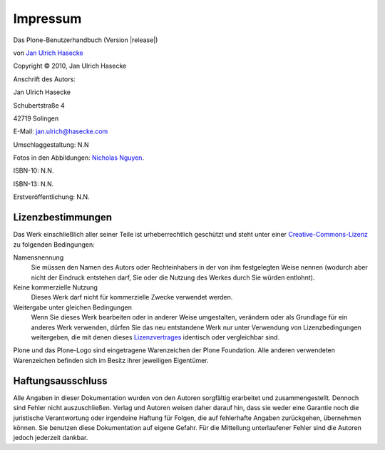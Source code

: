 Impressum
=========

Das Plone-Benutzerhandbuch (Version |release|)

von `Jan Ulrich Hasecke`_

.. |copy|   unicode:: U+000A9 .. COPYRIGHT SIGN

Copyright |copy| 2010, Jan Ulrich Hasecke

Anschrift des Autors:

Jan Ulrich Hasecke

Schubertstraße 4 

42719 Solingen

E-Mail: jan.ulrich@hasecke.com

Umschlaggestaltung: N.N

Fotos in den Abbildungen: `Nicholas Nguyen`_.

ISBN-10: N.N.

ISBN-13: N.N.

Erstveröffentlichung: N.N.

.. _`Nicholas Nguyen`: http://www.flickr.com/photos/nicktakespics/

Lizenzbestimmungen
------------------

Das Werk einschließlich aller seiner Teile ist urheberrechtlich geschützt
und steht unter einer Creative-Commons-Lizenz_ zu folgenden Bedingungen:

Namensnennung
    Sie müssen den Namen des Autors oder Rechteinhabers in der von ihm
    festgelegten Weise nennen (wodurch aber nicht der Eindruck entstehen darf,
    Sie oder die Nutzung des Werkes durch Sie würden entlohnt).

Keine kommerzielle Nutzung
    Dieses Werk darf nicht für kommerzielle Zwecke verwendet werden.
    
Weitergabe unter gleichen Bedingungen
    Wenn Sie dieses Werk bearbeiten oder in anderer Weise umgestalten,
    verändern oder als Grundlage für ein anderes Werk verwenden, dürfen Sie
    das neu entstandene Werk nur unter Verwendung von Lizenzbedingungen
    weitergeben, die mit denen dieses Lizenzvertrages_ identisch oder
    vergleichbar sind.

.. _Creative-Commons-Lizenz: http://creativecommons.org/licenses/by-nc-sa/2.0/de/

.. _Lizenzvertrages: http://creativecommons.org/licenses/by-nc-sa/2.0/de/

Plone und das Plone-Logo sind eingetragene Warenzeichen der Plone Foundation.
Alle anderen verwendeten Warenzeichen befinden sich im Besitz ihrer jeweiligen
Eigentümer.



Haftungsausschluss
------------------

Alle Angaben in dieser Dokumentation wurden von den Autoren sorgfältig
erarbeitet und zusammengestellt. Dennoch sind Fehler nicht auszuschließen.
Verlag und Autoren weisen daher darauf hin, dass sie weder eine Garantie noch
die juristische Verantwortung oder irgendeine Haftung für Folgen, die auf
fehlerhafte Angaben zurückgehen, übernehmen können. Sie benutzen diese
Dokumentation auf eigene Gefahr. Für die Mitteilung unterlaufener Fehler sind
die Autoren jedoch jederzeit dankbar.

.. _`Jan Ulrich Hasecke`: http://www.hasecke.com
